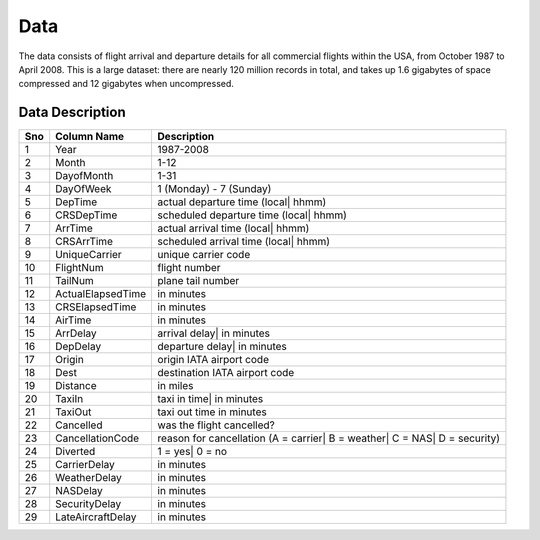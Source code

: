 .. _data:

Data
====

The data consists of flight arrival and departure details for all commercial
flights within the USA, from October 1987 to April 2008. This is a large dataset:
there are nearly 120 million records in total, and takes up 1.6 gigabytes of space
compressed and 12 gigabytes when uncompressed.

.. _data_structure:

Data Description
----------------

+-----+-------------------+---------------------------------------------------------------------------+
| Sno | Column Name       | Description                                                               |
+=====+===================+===========================================================================+
| 1   | Year              | 1987-2008                                                                 |
+-----+-------------------+---------------------------------------------------------------------------+
| 2   | Month             | 1-12                                                                      |
+-----+-------------------+---------------------------------------------------------------------------+
| 3   | DayofMonth        | 1-31                                                                      |
+-----+-------------------+---------------------------------------------------------------------------+
| 4   | DayOfWeek         | 1 (Monday) - 7 (Sunday)                                                   |
+-----+-------------------+---------------------------------------------------------------------------+
| 5   | DepTime           | actual departure time (local| hhmm)                                       |
+-----+-------------------+---------------------------------------------------------------------------+
| 6   | CRSDepTime        | scheduled departure time (local| hhmm)                                    |
+-----+-------------------+---------------------------------------------------------------------------+
| 7   | ArrTime           | actual arrival time (local| hhmm)                                         |
+-----+-------------------+---------------------------------------------------------------------------+
| 8   | CRSArrTime        | scheduled arrival time (local| hhmm)                                      |
+-----+-------------------+---------------------------------------------------------------------------+
| 9   | UniqueCarrier     | unique carrier code                                                       |
+-----+-------------------+---------------------------------------------------------------------------+
| 10  | FlightNum         | flight number                                                             |
+-----+-------------------+---------------------------------------------------------------------------+
| 11  | TailNum           | plane tail number                                                         |
+-----+-------------------+---------------------------------------------------------------------------+
| 12  | ActualElapsedTime | in minutes                                                                |
+-----+-------------------+---------------------------------------------------------------------------+
| 13  | CRSElapsedTime    | in minutes                                                                |
+-----+-------------------+---------------------------------------------------------------------------+
| 14  | AirTime           | in minutes                                                                |
+-----+-------------------+---------------------------------------------------------------------------+
| 15  | ArrDelay          | arrival delay| in minutes                                                 |
+-----+-------------------+---------------------------------------------------------------------------+
| 16  | DepDelay          | departure delay| in minutes                                               |
+-----+-------------------+---------------------------------------------------------------------------+
| 17  | Origin            | origin IATA airport code                                                  |
+-----+-------------------+---------------------------------------------------------------------------+
| 18  | Dest              | destination IATA airport code                                             |
+-----+-------------------+---------------------------------------------------------------------------+
| 19  | Distance          | in miles                                                                  |
+-----+-------------------+---------------------------------------------------------------------------+
| 20  | TaxiIn            | taxi in time| in minutes                                                  |
+-----+-------------------+---------------------------------------------------------------------------+
| 21  | TaxiOut           | taxi out time in minutes                                                  |
+-----+-------------------+---------------------------------------------------------------------------+
| 22  | Cancelled         | was the flight cancelled?                                                 |
+-----+-------------------+---------------------------------------------------------------------------+
| 23  | CancellationCode  | reason for cancellation (A = carrier| B = weather| C = NAS| D = security) |
+-----+-------------------+---------------------------------------------------------------------------+
| 24  | Diverted          | 1 = yes| 0 = no                                                           |
+-----+-------------------+---------------------------------------------------------------------------+
| 25  | CarrierDelay      | in minutes                                                                |
+-----+-------------------+---------------------------------------------------------------------------+
| 26  | WeatherDelay      | in minutes                                                                |
+-----+-------------------+---------------------------------------------------------------------------+
| 27  | NASDelay          | in minutes                                                                |
+-----+-------------------+---------------------------------------------------------------------------+
| 28  | SecurityDelay     | in minutes                                                                |
+-----+-------------------+---------------------------------------------------------------------------+
| 29  | LateAircraftDelay | in minutes                                                                |
+-----+-------------------+---------------------------------------------------------------------------+
